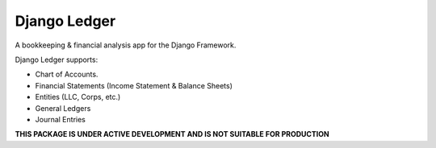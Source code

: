 =============
Django Ledger
=============

A bookkeeping & financial analysis app for the Django Framework.

Django Ledger supports:

- Chart of Accounts.
- Financial Statements (Income Statement & Balance Sheets)
- Entities (LLC, Corps, etc.)
- General Ledgers
- Journal Entries

**THIS PACKAGE IS UNDER ACTIVE DEVELOPMENT AND IS NOT SUITABLE FOR PRODUCTION**